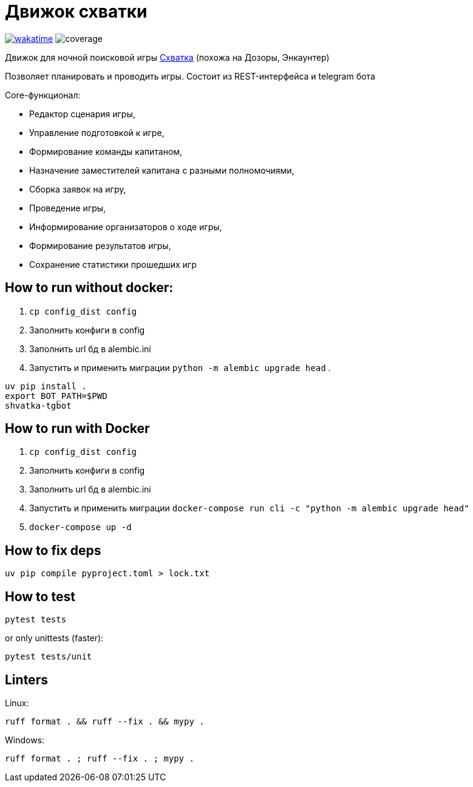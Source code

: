 = Движок схватки

image:https://wakatime.com/badge/github/bomzheg/Shvatka.svg[wakatime,link=https://wakatime.com/badge/github/bomzheg/Shvatka]
image:https://img.shields.io/endpoint?url=https://gist.githubusercontent.com/bomzheg/99469cb5f8a18784c1f03d229a799427/raw/bage.json[coverage]

Движок для ночной поисковой игры https://ru.wikipedia.org/wiki/%D0%A1%D1%85%D0%B2%D0%B0%D1%82%D0%BA%D0%B0_(%D0%B8%D0%B3%D1%80%D0%B0)[Схватка] (похожа на Дозоры, Энкаунтер)

Позволяет планировать и проводить игры. Состоит из REST-интерфейса и telegram бота

.Core-функционал:
* Редактор сценария игры,
* Управление подготовкой к игре,
* Формирование команды капитаном,
* Назначение заместителей капитана с разными полномочиями,
* Сборка заявок на игру,
* Проведение игры,
* Информирование организаторов о ходе игры,
* Формирование результатов игры,
* Сохранение статистики прошедших игр

== How to run without docker:

. `cp config_dist config`
. Заполнить конфиги в config
. Заполнить url бд в alembic.ini
. Запустить и применить миграции `python -m alembic upgrade head`
. 
[source,shell]
----
uv pip install .
export BOT_PATH=$PWD
shvatka-tgbot
----

== How to run with Docker

. `cp config_dist config`
. Заполнить конфиги в config
. Заполнить url бд в alembic.ini
. Запустить и применить миграции `docker-compose run cli -c "python -m alembic upgrade head"`
. `docker-compose up -d`

== How to fix deps

[source,shell]
----
uv pip compile pyproject.toml > lock.txt
----

== How to test

[source,shell]
----
pytest tests
----

or only unittests (faster):

[source,shell]
----
pytest tests/unit
----

== Linters

Linux:

[source,shell]
----
ruff format . && ruff --fix . && mypy .
----

Windows:

[source,shell]
----
ruff format . ; ruff --fix . ; mypy .
----
